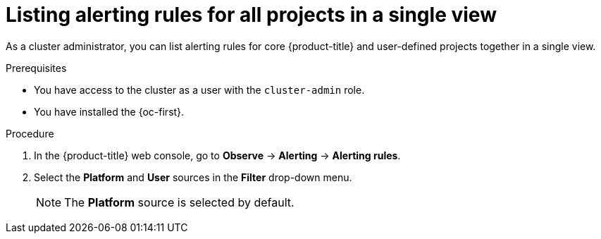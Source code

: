 // Module included in the following assemblies:
//
// * observability/monitoring/managing-alerts.adoc

:_mod-docs-content-type: PROCEDURE
[id="listing-alerting-rules-for-all-projects-in-a-single-view_{context}"]
= Listing alerting rules for all projects in a single view

ifndef::openshift-dedicated,openshift-rosa,openshift-rosa-hcp[]
As a cluster administrator,
endif::openshift-dedicated,openshift-rosa,openshift-rosa-hcp[]
ifdef::openshift-dedicated,openshift-rosa,openshift-rosa-hcp[]
As a `dedicated-admin`,
endif::openshift-dedicated,openshift-rosa,openshift-rosa-hcp[]
you can list alerting rules for core {product-title} and user-defined projects together in a single view.

.Prerequisites

ifdef::openshift-rosa,openshift-dedicated,openshift-rosa-hcp[]
* You have access to the cluster as a user with the `dedicated-admin` role.
endif::[]
ifndef::openshift-rosa,openshift-dedicated,openshift-rosa-hcp[]
* You have access to the cluster as a user with the `cluster-admin` role.
endif::[]
* You have installed the {oc-first}.

.Procedure

. In the {product-title} web console, go to *Observe* -> *Alerting* -> *Alerting rules*.

. Select the *Platform* and *User* sources in the *Filter* drop-down menu.
+
[NOTE]
====
The *Platform* source is selected by default.
====
